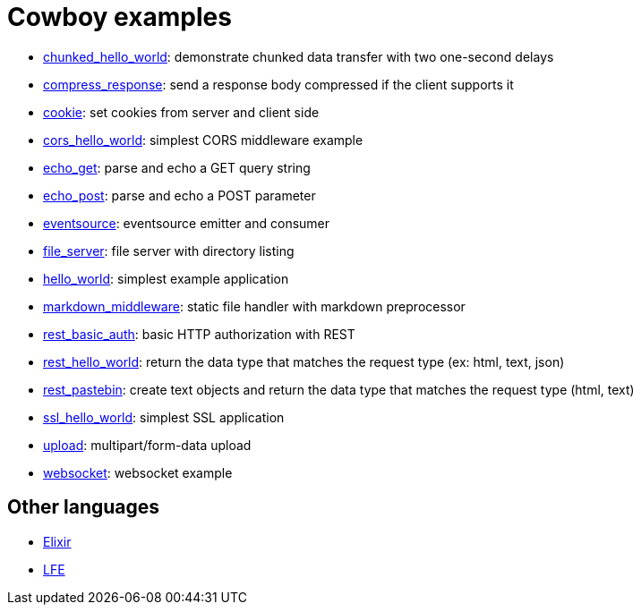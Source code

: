 = Cowboy examples

* link:chunked_hello_world[]:
  demonstrate chunked data transfer with two one-second delays

* link:compress_response[]:
  send a response body compressed if the client supports it

* link:cookie[]:
  set cookies from server and client side

* link:cors_hello_world[]:
  simplest CORS middleware example

* link:echo_get[]:
  parse and echo a GET query string

* link:echo_post[]:
  parse and echo a POST parameter

* link:eventsource[]:
  eventsource emitter and consumer

* link:file_server[]:
  file server with directory listing

* link:hello_world[]:
  simplest example application

* link:markdown_middleware[]:
  static file handler with markdown preprocessor

* link:rest_basic_auth[]:
  basic HTTP authorization with REST

* link:rest_hello_world[]:
  return the data type that matches the request type (ex: html, text, json)

* link:rest_pastebin[]:
  create text objects and return the data type that matches the request type (html, text)

* link:ssl_hello_world[]:
  simplest SSL application

* link:upload[]:
  multipart/form-data upload

* link:websocket[]:
  websocket example

== Other languages

* https://github.com/joshrotenberg/elixir_cowboy_examples[Elixir]
* https://github.com/quasiquoting/lfe-cowboy-examples[LFE]
